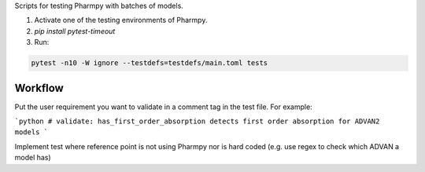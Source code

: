 .. start-longdesc

Scripts for testing Pharmpy with batches of models.

1. Activate one of the testing environments of Pharmpy.
2. `pip install pytest-timeout`
3. Run:

.. code-block::

  pytest -n10 -W ignore --testdefs=testdefs/main.toml tests

.. end-longdesc

Workflow
--------

Put the user requirement you want to validate in a comment tag in the test file. For example:

```python
# validate: has_first_order_absorption detects first order absorption for ADVAN2 models
```

Implement test where reference point is not using Pharmpy nor is hard coded (e.g. use regex to check which ADVAN a model has)
